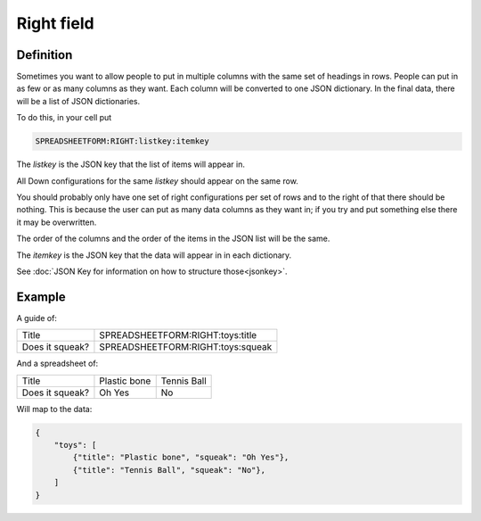 Right field
===========


Definition
----------

Sometimes you want to allow people to put in multiple columns with the same set of headings in rows.
People can put in as few or as many columns as they want.
Each column will be converted to one JSON dictionary.
In the final data, there will be a list of JSON dictionaries.


To do this, in your cell put

.. code-block:: none

    SPREADSHEETFORM:RIGHT:listkey:itemkey

The `listkey` is the JSON key that the list of items will appear in.

All Down configurations for the same `listkey` should appear on the same row.

You should probably only have one set of right configurations per set of rows and to the right of that there should be nothing.
This is because the user can put as many data columns as they want in; if you try and put something else there it may be overwritten.

The order of the columns and the order of the items in the JSON list will be the same.

The `itemkey` is the JSON key that the data will appear in in each dictionary.

See :doc:`JSON Key for information on how to structure those<jsonkey>`.

Example
-------

A guide of:

+-------------------------------------+------------------------------------------+
| Title                               |  SPREADSHEETFORM:RIGHT:toys:title        |
+-------------------------------------+------------------------------------------+
| Does it squeak?                     |  SPREADSHEETFORM:RIGHT:toys:squeak       |
+-------------------------------------+------------------------------------------+

And a spreadsheet of:

+--------------------------+-----------------+------------------------+
| Title                    |  Plastic bone   | Tennis Ball            |
+--------------------------+-----------------+------------------------+
| Does it squeak?          |  Oh Yes         | No                     |
+--------------------------+-----------------+------------------------+

Will map to the data:


.. code-block:: json

    {
        "toys": [
            {"title": "Plastic bone", "squeak": "Oh Yes"},
            {"title": "Tennis Ball", "squeak": "No"},
        ]
    }





